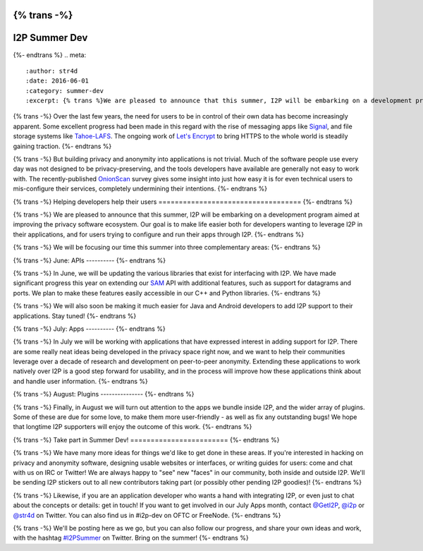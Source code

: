 {% trans -%}
==============
I2P Summer Dev
==============
{%- endtrans %}
.. meta::
    :author: str4d
    :date: 2016-06-01
    :category: summer-dev
    :excerpt: {% trans %}We are pleased to announce that this summer, I2P will be embarking on a development program aimed at improving the privacy software ecosystem for both developers and users.{% endtrans %}

{% trans -%}
Over the last few years, the need for users to be in control of their own data
has become increasingly apparent. Some excellent progress had been made in this
regard with the rise of messaging apps like Signal_, and file storage systems
like Tahoe-LAFS_. The ongoing work of `Let's Encrypt`_ to bring HTTPS to the
whole world is steadily gaining traction.
{%- endtrans %}

{% trans -%}
But building privacy and anonymity into applications is not trivial. Much of the
software people use every day was not designed to be privacy-preserving, and the
tools developers have available are generally not easy to work with. The
recently-published OnionScan_ survey gives some insight into just how easy it is
for even technical users to mis-configure their services, completely undermining
their intentions.
{%- endtrans %}

.. _Signal: https://whispersystems.org/
.. _Tahoe-LAFS: https://tahoe-lafs.org/trac/tahoe-lafs
.. _`Let's Encrypt`: https://letsencrypt.org/
.. _OnionScan: https://onionscan.org/


{% trans -%}
Helping developers help their users
===================================
{%- endtrans %}

{% trans -%}
We are pleased to announce that this summer, I2P will be embarking on a
development program aimed at improving the privacy software ecosystem. Our goal
is to make life easier both for developers wanting to leverage I2P in their
applications, and for users trying to configure and run their apps through I2P.
{%- endtrans %}

{% trans -%}
We will be focusing our time this summer into three complementary areas:
{%- endtrans %}

{% trans -%}
June: APIs
----------
{%- endtrans %}

{% trans -%}
In June, we will be updating the various libraries that exist for interfacing
with I2P. We have made significant progress this year on extending our SAM_ API
with additional features, such as support for datagrams and ports. We plan to
make these features easily accessible in our C++ and Python libraries.
{%- endtrans %}

{% trans -%}
We will also soon be making it much easier for Java and Android developers to
add I2P support to their applications. Stay tuned!
{%- endtrans %}

.. _SAM: {{ site_url('docs/api/samv3') }}

{% trans -%}
July: Apps
----------
{%- endtrans %}

{% trans -%}
In July we will be working with applications that have expressed interest in
adding support for I2P. There are some really neat ideas being developed in the
privacy space right now, and we want to help their communities leverage over a
decade of research and development on peer-to-peer anonymity. Extending these
applications to work natively over I2P is a good step forward for usability, and
in the process will improve how these applications think about and handle user
information.
{%- endtrans %}

{% trans -%}
August: Plugins
---------------
{%- endtrans %}

{% trans -%}
Finally, in August we will turn out attention to the apps we bundle inside I2P,
and the wider array of plugins. Some of these are due for some love, to make
them more user-friendly - as well as fix any outstanding bugs! We hope that
longtime I2P supporters will enjoy the outcome of this work.
{%- endtrans %}


{% trans -%}
Take part in Summer Dev!
========================
{%- endtrans %}

{% trans -%}
We have many more ideas for things we'd like to get done in these areas. If
you're interested in hacking on privacy and anonymity software, designing usable
websites or interfaces, or writing guides for users: come and chat with us on
IRC or Twitter! We are always happy to "see" new "faces" in our community, both
inside and outside I2P. We'll be sending I2P stickers out to all new
contributors taking part (or possibly other pending I2P goodies)!
{%- endtrans %}

{% trans -%}
Likewise, if you are an application developer who wants a hand with integrating
I2P, or even just to chat about the concepts or details: get in touch! If you
want to get involved in our July Apps month, contact `@GetI2P`_, `@i2p`_ or
`@str4d`_ on Twitter. You can also find us in #i2p-dev on OFTC or FreeNode.
{%- endtrans %}

{% trans -%}
We'll be posting here as we go, but you can also follow our progress, and share
your own ideas and work, with the hashtag `#I2PSummer`_ on Twitter. Bring on the
summer!
{%- endtrans %}

.. _`@GetI2P`: https://twitter.com/GetI2P
.. _`@i2p`: https://twitter.com/i2p
.. _`@str4d`: https://twitter.com/str4d
.. _`#I2PSummer`: https://twitter.com/hashtag/I2PSummer
